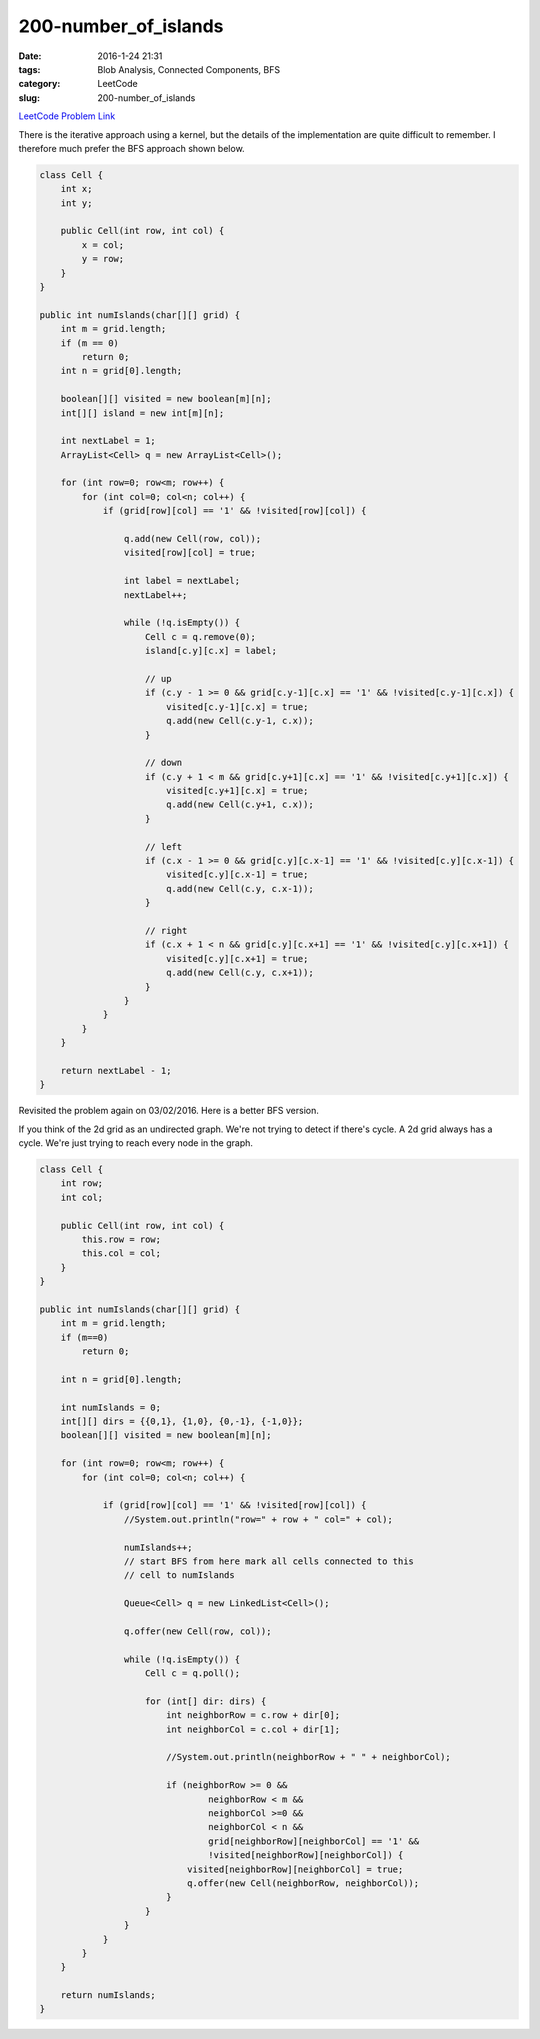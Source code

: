 200-number_of_islands
#####################

:date: 2016-1-24 21:31
:tags: Blob Analysis, Connected Components, BFS
:category: LeetCode
:slug: 200-number_of_islands

`LeetCode Problem Link <https://leetcode.com/problems/number-of-islands/>`_

There is the iterative approach using a kernel, but the details of the implementation are quite difficult to remember.
I therefore much prefer the BFS approach shown below.

.. code-block:: java

    class Cell {
        int x;
        int y;

        public Cell(int row, int col) {
            x = col;
            y = row;
        }
    }

    public int numIslands(char[][] grid) {
        int m = grid.length;
        if (m == 0)
            return 0;
        int n = grid[0].length;

        boolean[][] visited = new boolean[m][n];
        int[][] island = new int[m][n];

        int nextLabel = 1;
        ArrayList<Cell> q = new ArrayList<Cell>();

        for (int row=0; row<m; row++) {
            for (int col=0; col<n; col++) {
                if (grid[row][col] == '1' && !visited[row][col]) {

                    q.add(new Cell(row, col));
                    visited[row][col] = true;

                    int label = nextLabel;
                    nextLabel++;

                    while (!q.isEmpty()) {
                        Cell c = q.remove(0);
                        island[c.y][c.x] = label;

                        // up
                        if (c.y - 1 >= 0 && grid[c.y-1][c.x] == '1' && !visited[c.y-1][c.x]) {
                            visited[c.y-1][c.x] = true;
                            q.add(new Cell(c.y-1, c.x));
                        }

                        // down
                        if (c.y + 1 < m && grid[c.y+1][c.x] == '1' && !visited[c.y+1][c.x]) {
                            visited[c.y+1][c.x] = true;
                            q.add(new Cell(c.y+1, c.x));
                        }

                        // left
                        if (c.x - 1 >= 0 && grid[c.y][c.x-1] == '1' && !visited[c.y][c.x-1]) {
                            visited[c.y][c.x-1] = true;
                            q.add(new Cell(c.y, c.x-1));
                        }

                        // right
                        if (c.x + 1 < n && grid[c.y][c.x+1] == '1' && !visited[c.y][c.x+1]) {
                            visited[c.y][c.x+1] = true;
                            q.add(new Cell(c.y, c.x+1));
                        }
                    }
                }
            }
        }

        return nextLabel - 1;
    }

Revisited the problem again on 03/02/2016. Here is a better BFS version.

If you think of the 2d grid as an undirected graph. We're not trying to detect if there's cycle.
A 2d grid always has a cycle.
We're just trying to reach every node in the graph.

.. code-block:: java

    class Cell {
        int row;
        int col;

        public Cell(int row, int col) {
            this.row = row;
            this.col = col;
        }
    }

    public int numIslands(char[][] grid) {
        int m = grid.length;
        if (m==0)
            return 0;

        int n = grid[0].length;

        int numIslands = 0;
        int[][] dirs = {{0,1}, {1,0}, {0,-1}, {-1,0}};
        boolean[][] visited = new boolean[m][n];

        for (int row=0; row<m; row++) {
            for (int col=0; col<n; col++) {

                if (grid[row][col] == '1' && !visited[row][col]) {
                    //System.out.println("row=" + row + " col=" + col);

                    numIslands++;
                    // start BFS from here mark all cells connected to this
                    // cell to numIslands

                    Queue<Cell> q = new LinkedList<Cell>();

                    q.offer(new Cell(row, col));

                    while (!q.isEmpty()) {
                        Cell c = q.poll();

                        for (int[] dir: dirs) {
                            int neighborRow = c.row + dir[0];
                            int neighborCol = c.col + dir[1];

                            //System.out.println(neighborRow + " " + neighborCol);

                            if (neighborRow >= 0 &&
                                    neighborRow < m &&
                                    neighborCol >=0 &&
                                    neighborCol < n &&
                                    grid[neighborRow][neighborCol] == '1' &&
                                    !visited[neighborRow][neighborCol]) {
                                visited[neighborRow][neighborCol] = true;
                                q.offer(new Cell(neighborRow, neighborCol));
                            }
                        }
                    }
                }
            }
        }

        return numIslands;
    }
